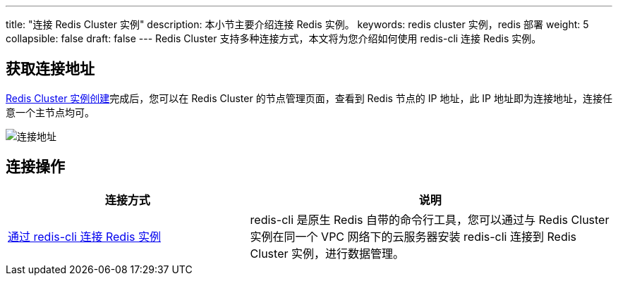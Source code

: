 ---
title: "连接 Redis Cluster 实例"
description: 本小节主要介绍连接 Redis 实例。 
keywords: redis cluster 实例，redis 部署
weight: 5
collapsible: false
draft: false
---
Redis Cluster 支持多种连接方式，本文将为您介绍如何使用 redis-cli 连接 Redis 实例。

== 获取连接地址

link:../create_redis/[Redis Cluster 实例创建]完成后，您可以在 Redis Cluster 的节点管理页面，查看到 Redis 节点的 IP 地址，此 IP 地址即为连接地址，连接任意一个主节点均可。

image::/images/cloud_service/database/redis_cluster/connect_ip.png[连接地址]

== 连接操作

[cols="2,3"]
|===
| 连接方式 | 说明

| link:../../manual/connect/redis_cli/[通过 redis-cli 连接 Redis 实例]
| redis-cli 是原生 Redis 自带的命令行工具，您可以通过与 Redis Cluster 实例在同一个 VPC 网络下的云服务器安装 redis-cli 连接到 Redis Cluster 实例，进行数据管理。
|===
